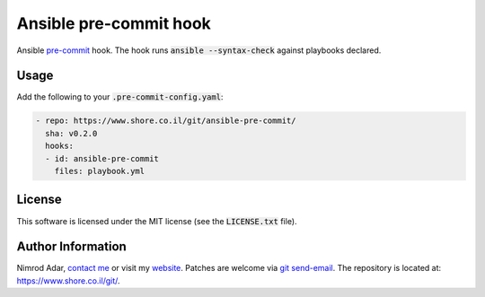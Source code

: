 Ansible pre-commit hook
#######################

Ansible `pre-commit <http://pre-commit.com/>`_ hook. The hook runs
:code:`ansible --syntax-check` against playbooks declared.

Usage
-----

Add the following to your :code:`.pre-commit-config.yaml`:

.. code:: yaml

    - repo: https://www.shore.co.il/git/ansible-pre-commit/
      sha: v0.2.0
      hooks:
      - id: ansible-pre-commit
        files: playbook.yml

License
-------

This software is licensed under the MIT license (see the :code:`LICENSE.txt`
file).

Author Information
------------------

Nimrod Adar, `contact me <nimrod@shore.co.il>`_ or visit my `website
<https://www.shore.co.il/>`_. Patches are welcome via `git send-email
<http://git-scm.com/book/en/v2/Git-Commands-Email>`_. The repository is located
at: https://www.shore.co.il/git/.

